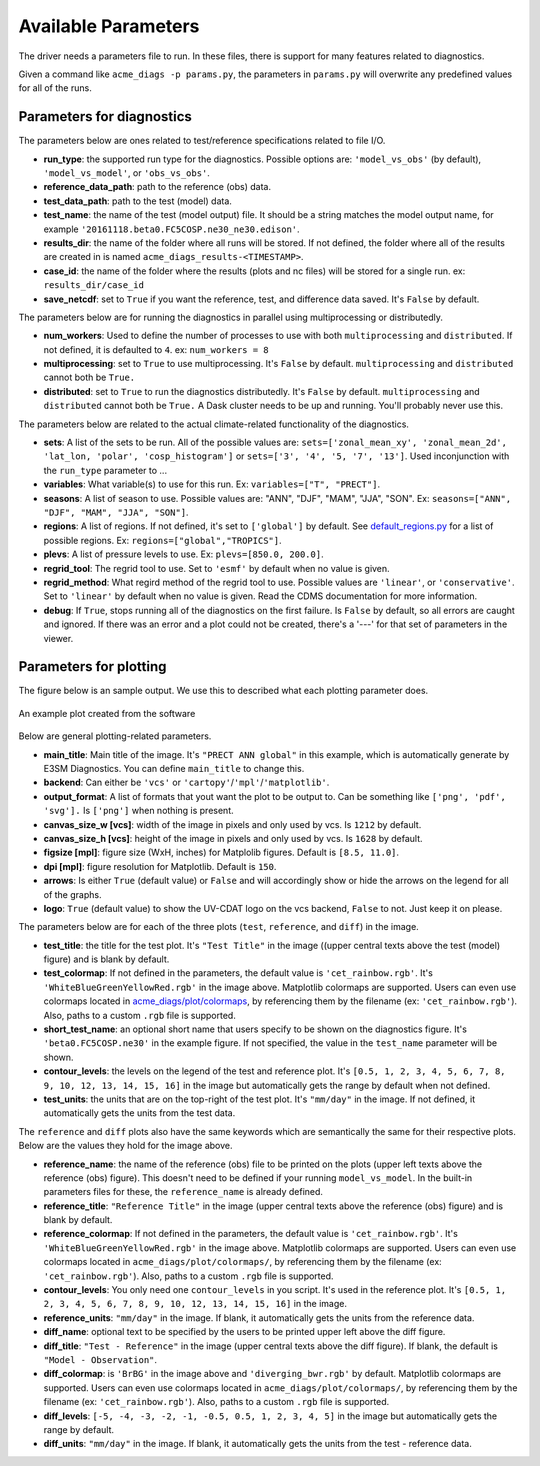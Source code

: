 Available Parameters
====================

The driver needs a parameters file to run. In these files, there is
support for many features related to diagnostics.

Given a command like ``acme_diags -p params.py``, the
parameters in ``params.py`` will overwrite any predefined values for all
of the runs.

Parameters for diagnostics
~~~~~~~~~~~~~~~~~~~~~~~~~~

The parameters below are ones related to test/reference
specifications related to file I/O.

-  **run_type**: the supported run type for the diagnostics.  
   Possible options are: ``'model_vs_obs'`` (by default), ``'model_vs_model'``, or ``'obs_vs_obs'``.

-  **reference_data_path**: path to the reference (obs) data.
-  **test_data_path**: path to the test (model) data.
-  **test_name**: the name of the test (model output) file. It should be a string matches the model output name, for example ``'20161118.beta0.FC5COSP.ne30_ne30.edison'``.
-  **results_dir**: the name of the folder where all runs will be
   stored. If not defined, the folder where all of the results are
   created in is named ``acme_diags_results-<TIMESTAMP>``.
-  **case_id**: the name of the folder where the results (plots and
   nc files) will be stored for a single run. ex: ``results_dir/case_id``
-  **save_netcdf**: set to ``True`` if you want the reference, test,
   and difference data saved. It's ``False`` by default.

The parameters below are for running the diagnostics in parallel using
multiprocessing or distributedly.

-  **num_workers**: Used to define the number of processes to use with
   both ``multiprocessing`` and ``distributed``. If not defined, it
   is defaulted to ``4``. ex: ``num_workers = 8``
-  **multiprocessing**: set to ``True`` to use multiprocessing. It's
   ``False`` by default. ``multiprocessing`` and ``distributed`` cannot
   both be ``True.``
-  **distributed**: set to ``True`` to run the diagnostics
   distributedly. It's ``False`` by default. ``multiprocessing`` and
   ``distributed`` cannot both be ``True.`` A Dask cluster needs to be
   up and running. You'll probably never use this.

The parameters below are related to the actual climate-related
functionality of the diagnostics.

-  **sets**: A list of the sets to be run. All of the possible values are:
   ``sets=['zonal_mean_xy', 'zonal_mean_2d', 'lat_lon, 'polar', 'cosp_histogram']``
   or ``sets=['3', '4', '5, '7', '13']``. Used inconjunction with the ``run_type``
   parameter to ...
-  **variables**: What variable(s) to use for this run. Ex:
   ``variables=["T", "PRECT"]``.
-  **seasons**: A list of season to use. Possible values are:
   "ANN", "DJF", "MAM", "JJA", "SON". Ex:
   ``seasons=["ANN", "DJF", "MAM", "JJA", "SON"]``.
-  **regions**: A list of regions. If not defined, it's set to ``['global']`` by default.
   See `default_regions.py
   <https://github.com/ACME-Climate/acme_diags/blob/master/acme_diags/derivations/default_regions.py>`__
   for a list of possible regions. Ex: ``regions=["global","TROPICS"]``.
-  **plevs**: A list of pressure levels to use. Ex:
   ``plevs=[850.0, 200.0]``.
-  **regrid_tool**: The regrid tool to use.
   Set to ``'esmf'`` by default when no value is given.
-  **regrid_method**: What regird method of the regrid tool to use.
   Possible values are ``'linear'``, or ``'conservative'``. Set to
   ``'linear'`` by default when no value is given. Read the CDMS documentation for more information.
-  **debug**: If ``True``, stops running all of the diagnostics on the first failure.
   Is ``False`` by default, so all errors are caught and ignored. If there was an error and a plot could
   not be created, there's a '---' for that set of parameters in the viewer.

Parameters for plotting
~~~~~~~~~~~~~~~~~~~~~~~

The figure below is an sample output. We use this to described what each
plotting parameter does.

.. figure:: _static/available-parameters/parameter_example.png
   :alt: Example
   :align: center 
   :target: _static/available-parameters/parameter_example.png

   An example plot created from the software

Below are general plotting-related parameters.

-  **main_title**: Main title of the image. It's ``"PRECT ANN global"`` in this example, which is automatically
   generate by E3SM Diagnostics. You can define ``main_title`` to change this.
-  **backend**: Can either be ``'vcs'`` or ``'cartopy'``/``'mpl'``/``'matplotlib'``.
-  **output_format**: A list of formats that yout want the plot to
   be output to. Can be something like ``['png', 'pdf', 'svg'].`` Is
   ``['png']`` when nothing is present.
-  **canvas_size_w [vcs]**: width of the image in pixels and only used by
   vcs. Is ``1212`` by default.
-  **canvas_size_h [vcs]**: height of the image in pixels and only used by
   vcs. Is ``1628`` by default.
-  **figsize [mpl]**: figure size (WxH, inches) for Matplolib figures. Default is ``[8.5, 11.0]``.
-  **dpi [mpl]**: figure resolution for Matplotlib. Default is ``150``.
-  **arrows**: Is either ``True`` (default value) or ``False`` and
   will accordingly show or hide the arrows on the legend for all of the
   graphs.
-  **logo**: ``True`` (default value) to show the UV-CDAT logo on
   the vcs backend, ``False`` to not. Just keep it on please.

The parameters below are for each of the three plots (``test``,
``reference``, and ``diff``) in the image.

-  **test_title**: the title for the test plot. It's ``"Test Title"`` in
   the image ((upper central texts above the test (model) figure) and is blank by default.
-  **test_colormap**: If not defined in the parameters, the default
   value is ``'cet_rainbow.rgb'``. It's ``'WhiteBlueGreenYellowRed.rgb'``
   in the image above. Matplotlib colormaps are supported.
   Users can even use colormaps located in `acme_diags/plot/colormaps 
   <https://github.com/ACME-Climate/acme_diags/tree/master/acme_diags/plot/colormaps>`_, 
   by referencing them by the filename
   (ex: ``'cet_rainbow.rgb'``). Also, paths to a custom ``.rgb`` file is
   supported.
-  **short_test_name**: an optional short name that users specify to be shown on the diagnostics figure.
   It's ``'beta0.FC5COSP.ne30'`` in the example figure.
   If not specified, the value in the ``test_name`` parameter will be shown.
-  **contour_levels**: the levels on the legend of the test and
   reference plot. It's ``[0.5, 1, 2, 3, 4, 5, 6, 7, 8, 9, 10, 12, 13, 14, 
   15, 16]`` in the image but automatically gets the range by default when not defined.
-  **test_units**: the units that are on the top-right of the test
   plot. It's ``"mm/day"`` in the image. If not defined, it automatically gets the
   units from the test data.

The ``reference`` and ``diff`` plots also have the same keywords which
are semantically the same for their respective plots. Below are the
values they hold for the image above.

-  **reference_name**: the name of the reference (obs) file to be printed on the plots (upper left texts above the reference (obs) figure). This doesn't need to be defined if your running ``model_vs_model``. In
   the built-in parameters files for these, the ``reference_name`` is
   already defined.
-  **reference_title**: ``"Reference Title"`` in the image (upper central texts above the reference (obs) figure) and is blank
   by default.
-  **reference_colormap**: If not defined in the parameters, the default
   value is ``'cet_rainbow.rgb'``. It's ``'WhiteBlueGreenYellowRed.rgb'``
   in the image above. Matplotlib colormaps
   are supported. Users can even use colormaps located in
   ``acme_diags/plot/colormaps/``, by referencing them by the filename
   (ex: ``'cet_rainbow.rgb'``). Also, paths to a custom ``.rgb`` file is
   supported.
-  **contour_levels**: You only need one ``contour_levels`` in you
   script. It's used in the reference plot. It's ``[0.5, 1, 2, 3, 4, 5, 6, 7,
   8, 9, 10, 12, 13, 14, 15, 16]`` in the image.
-  **reference_units**: ``"mm/day"`` in the image. If blank, it
   automatically gets the units from the reference data.

-  **diff_name**: optional text to be specified by the users to be printed upper left above the diff figure.
-  **diff_title**: ``"Test - Reference"`` in the image (upper central texts above the diff figure). If blank, the
   default is ``"Model - Observation"``.
-  **diff_colormap**: is ``'BrBG'`` in the image above and
   ``'diverging_bwr.rgb'`` by default. Matplotlib colormaps are supported. Users can
   even use colormaps located in ``acme_diags/plot/colormaps/``, by
   referencing them by the filename (ex: ``'cet_rainbow.rgb'``). Also,
   paths to a custom ``.rgb`` file is supported.
-  **diff_levels**: ``[-5, -4, -3, -2, -1, -0.5, 0.5, 1, 2, 3, 4, 5]``
   in the image but automatically gets the range by default.
-  **diff_units**: ``"mm/day"`` in the image. If blank, it automatically
   gets the units from the test - reference data.
